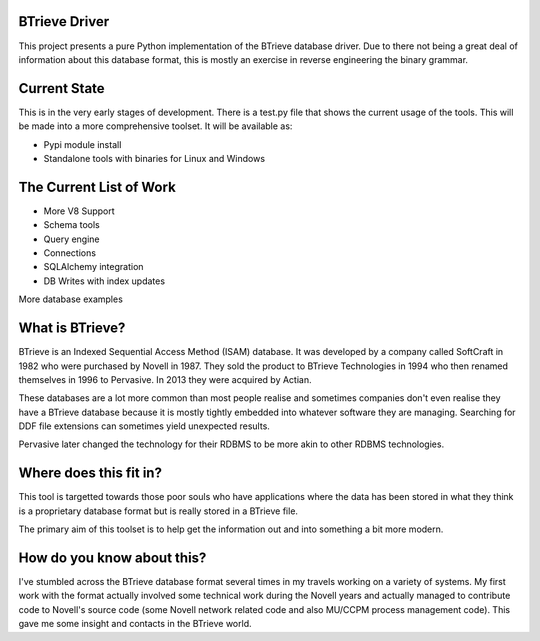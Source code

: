 BTrieve Driver
==============

This project presents a pure Python implementation of the BTrieve database
driver. Due to there not being a great deal of information about this
database format, this is mostly an exercise in reverse engineering the binary
grammar.


Current State
=============

This is in the very early stages of development. There is a test.py file
that shows the current usage of the tools. This will be made into a more
comprehensive toolset. It will be available as:

* Pypi module install
* Standalone tools with binaries for Linux and Windows


The Current List of Work
========================

* More V8 Support
* Schema tools
* Query engine
* Connections
* SQLAlchemy integration
* DB Writes with index updates

More database examples

What is BTrieve?
================

BTrieve is an Indexed Sequential Access Method (ISAM) database. It was developed
by a company called SoftCraft in 1982 who were purchased by Novell in 1987.
They sold the product to BTrieve Technologies in 1994 who then renamed 
themselves in 1996 to Pervasive. In 2013 they were acquired by Actian.

These databases are a lot more common than most people realise and sometimes
companies don't even realise they have a BTrieve database because it is mostly
tightly embedded into whatever software they are managing. Searching for DDF
file extensions can sometimes yield unexpected results.

Pervasive later changed the technology for their RDBMS to be more akin to other
RDBMS technologies.

Where does this fit in?
=======================

This tool is targetted towards those poor souls who have applications where
the data has been stored in what they think is a proprietary database format
but is really stored in a BTrieve file.

The primary aim of this toolset is to help get the information out and into
something a bit more modern.

How do you know about this?
===========================

I've stumbled across the BTrieve database format several times in my travels
working on a variety of systems. My first work with the format actually involved
some technical work during the Novell years and actually managed to contribute
code to Novell's source code (some Novell network related code and also MU/CCPM 
process management code). This gave me some insight and contacts in the BTrieve
world.